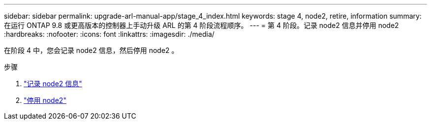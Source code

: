 ---
sidebar: sidebar 
permalink: upgrade-arl-manual-app/stage_4_index.html 
keywords: stage 4, node2, retire, information 
summary: 在运行 ONTAP 9.8 或更高版本的控制器上手动升级 ARL 的第 4 阶段流程顺序。 
---
= 第 4 阶段。记录 node2 信息并停用 node2
:hardbreaks:
:nofooter: 
:icons: font
:linkattrs: 
:imagesdir: ./media/


[role="lead"]
在阶段 4 中，您会记录 node2 信息，然后停用 node2 。

.步骤
. link:record_node2_information.html["记录 node2 信息"]
. link:retire_node2.html["停用 node2"]

